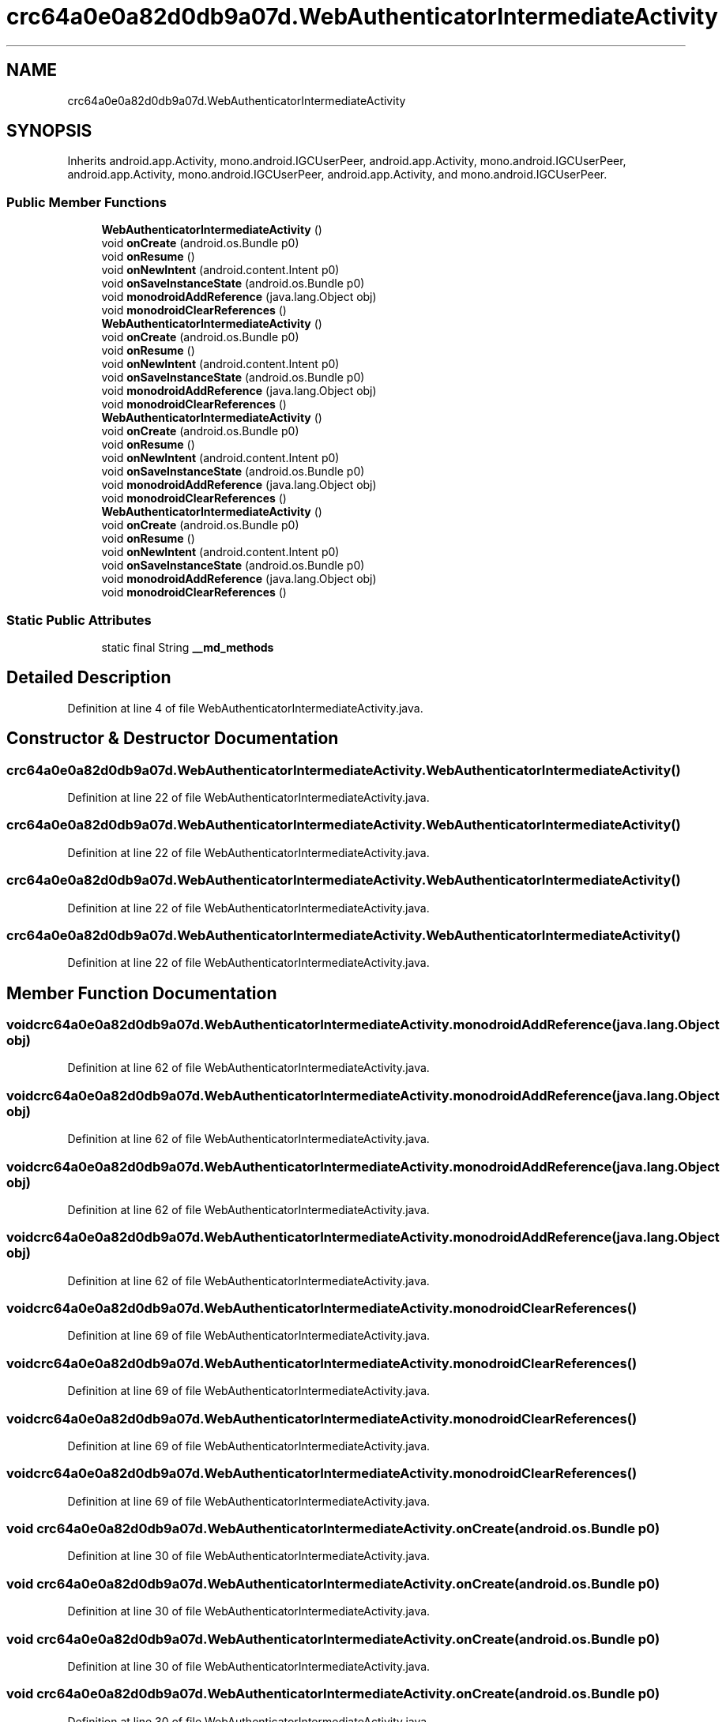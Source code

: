 .TH "crc64a0e0a82d0db9a07d.WebAuthenticatorIntermediateActivity" 3 "Thu Apr 29 2021" "Version 1.0" "Green Quake" \" -*- nroff -*-
.ad l
.nh
.SH NAME
crc64a0e0a82d0db9a07d.WebAuthenticatorIntermediateActivity
.SH SYNOPSIS
.br
.PP
.PP
Inherits android\&.app\&.Activity, mono\&.android\&.IGCUserPeer, android\&.app\&.Activity, mono\&.android\&.IGCUserPeer, android\&.app\&.Activity, mono\&.android\&.IGCUserPeer, android\&.app\&.Activity, and mono\&.android\&.IGCUserPeer\&.
.SS "Public Member Functions"

.in +1c
.ti -1c
.RI "\fBWebAuthenticatorIntermediateActivity\fP ()"
.br
.ti -1c
.RI "void \fBonCreate\fP (android\&.os\&.Bundle p0)"
.br
.ti -1c
.RI "void \fBonResume\fP ()"
.br
.ti -1c
.RI "void \fBonNewIntent\fP (android\&.content\&.Intent p0)"
.br
.ti -1c
.RI "void \fBonSaveInstanceState\fP (android\&.os\&.Bundle p0)"
.br
.ti -1c
.RI "void \fBmonodroidAddReference\fP (java\&.lang\&.Object obj)"
.br
.ti -1c
.RI "void \fBmonodroidClearReferences\fP ()"
.br
.ti -1c
.RI "\fBWebAuthenticatorIntermediateActivity\fP ()"
.br
.ti -1c
.RI "void \fBonCreate\fP (android\&.os\&.Bundle p0)"
.br
.ti -1c
.RI "void \fBonResume\fP ()"
.br
.ti -1c
.RI "void \fBonNewIntent\fP (android\&.content\&.Intent p0)"
.br
.ti -1c
.RI "void \fBonSaveInstanceState\fP (android\&.os\&.Bundle p0)"
.br
.ti -1c
.RI "void \fBmonodroidAddReference\fP (java\&.lang\&.Object obj)"
.br
.ti -1c
.RI "void \fBmonodroidClearReferences\fP ()"
.br
.ti -1c
.RI "\fBWebAuthenticatorIntermediateActivity\fP ()"
.br
.ti -1c
.RI "void \fBonCreate\fP (android\&.os\&.Bundle p0)"
.br
.ti -1c
.RI "void \fBonResume\fP ()"
.br
.ti -1c
.RI "void \fBonNewIntent\fP (android\&.content\&.Intent p0)"
.br
.ti -1c
.RI "void \fBonSaveInstanceState\fP (android\&.os\&.Bundle p0)"
.br
.ti -1c
.RI "void \fBmonodroidAddReference\fP (java\&.lang\&.Object obj)"
.br
.ti -1c
.RI "void \fBmonodroidClearReferences\fP ()"
.br
.ti -1c
.RI "\fBWebAuthenticatorIntermediateActivity\fP ()"
.br
.ti -1c
.RI "void \fBonCreate\fP (android\&.os\&.Bundle p0)"
.br
.ti -1c
.RI "void \fBonResume\fP ()"
.br
.ti -1c
.RI "void \fBonNewIntent\fP (android\&.content\&.Intent p0)"
.br
.ti -1c
.RI "void \fBonSaveInstanceState\fP (android\&.os\&.Bundle p0)"
.br
.ti -1c
.RI "void \fBmonodroidAddReference\fP (java\&.lang\&.Object obj)"
.br
.ti -1c
.RI "void \fBmonodroidClearReferences\fP ()"
.br
.in -1c
.SS "Static Public Attributes"

.in +1c
.ti -1c
.RI "static final String \fB__md_methods\fP"
.br
.in -1c
.SH "Detailed Description"
.PP 
Definition at line 4 of file WebAuthenticatorIntermediateActivity\&.java\&.
.SH "Constructor & Destructor Documentation"
.PP 
.SS "crc64a0e0a82d0db9a07d\&.WebAuthenticatorIntermediateActivity\&.WebAuthenticatorIntermediateActivity ()"

.PP
Definition at line 22 of file WebAuthenticatorIntermediateActivity\&.java\&.
.SS "crc64a0e0a82d0db9a07d\&.WebAuthenticatorIntermediateActivity\&.WebAuthenticatorIntermediateActivity ()"

.PP
Definition at line 22 of file WebAuthenticatorIntermediateActivity\&.java\&.
.SS "crc64a0e0a82d0db9a07d\&.WebAuthenticatorIntermediateActivity\&.WebAuthenticatorIntermediateActivity ()"

.PP
Definition at line 22 of file WebAuthenticatorIntermediateActivity\&.java\&.
.SS "crc64a0e0a82d0db9a07d\&.WebAuthenticatorIntermediateActivity\&.WebAuthenticatorIntermediateActivity ()"

.PP
Definition at line 22 of file WebAuthenticatorIntermediateActivity\&.java\&.
.SH "Member Function Documentation"
.PP 
.SS "void crc64a0e0a82d0db9a07d\&.WebAuthenticatorIntermediateActivity\&.monodroidAddReference (java\&.lang\&.Object obj)"

.PP
Definition at line 62 of file WebAuthenticatorIntermediateActivity\&.java\&.
.SS "void crc64a0e0a82d0db9a07d\&.WebAuthenticatorIntermediateActivity\&.monodroidAddReference (java\&.lang\&.Object obj)"

.PP
Definition at line 62 of file WebAuthenticatorIntermediateActivity\&.java\&.
.SS "void crc64a0e0a82d0db9a07d\&.WebAuthenticatorIntermediateActivity\&.monodroidAddReference (java\&.lang\&.Object obj)"

.PP
Definition at line 62 of file WebAuthenticatorIntermediateActivity\&.java\&.
.SS "void crc64a0e0a82d0db9a07d\&.WebAuthenticatorIntermediateActivity\&.monodroidAddReference (java\&.lang\&.Object obj)"

.PP
Definition at line 62 of file WebAuthenticatorIntermediateActivity\&.java\&.
.SS "void crc64a0e0a82d0db9a07d\&.WebAuthenticatorIntermediateActivity\&.monodroidClearReferences ()"

.PP
Definition at line 69 of file WebAuthenticatorIntermediateActivity\&.java\&.
.SS "void crc64a0e0a82d0db9a07d\&.WebAuthenticatorIntermediateActivity\&.monodroidClearReferences ()"

.PP
Definition at line 69 of file WebAuthenticatorIntermediateActivity\&.java\&.
.SS "void crc64a0e0a82d0db9a07d\&.WebAuthenticatorIntermediateActivity\&.monodroidClearReferences ()"

.PP
Definition at line 69 of file WebAuthenticatorIntermediateActivity\&.java\&.
.SS "void crc64a0e0a82d0db9a07d\&.WebAuthenticatorIntermediateActivity\&.monodroidClearReferences ()"

.PP
Definition at line 69 of file WebAuthenticatorIntermediateActivity\&.java\&.
.SS "void crc64a0e0a82d0db9a07d\&.WebAuthenticatorIntermediateActivity\&.onCreate (android\&.os\&.Bundle p0)"

.PP
Definition at line 30 of file WebAuthenticatorIntermediateActivity\&.java\&.
.SS "void crc64a0e0a82d0db9a07d\&.WebAuthenticatorIntermediateActivity\&.onCreate (android\&.os\&.Bundle p0)"

.PP
Definition at line 30 of file WebAuthenticatorIntermediateActivity\&.java\&.
.SS "void crc64a0e0a82d0db9a07d\&.WebAuthenticatorIntermediateActivity\&.onCreate (android\&.os\&.Bundle p0)"

.PP
Definition at line 30 of file WebAuthenticatorIntermediateActivity\&.java\&.
.SS "void crc64a0e0a82d0db9a07d\&.WebAuthenticatorIntermediateActivity\&.onCreate (android\&.os\&.Bundle p0)"

.PP
Definition at line 30 of file WebAuthenticatorIntermediateActivity\&.java\&.
.SS "void crc64a0e0a82d0db9a07d\&.WebAuthenticatorIntermediateActivity\&.onNewIntent (android\&.content\&.Intent p0)"

.PP
Definition at line 46 of file WebAuthenticatorIntermediateActivity\&.java\&.
.SS "void crc64a0e0a82d0db9a07d\&.WebAuthenticatorIntermediateActivity\&.onNewIntent (android\&.content\&.Intent p0)"

.PP
Definition at line 46 of file WebAuthenticatorIntermediateActivity\&.java\&.
.SS "void crc64a0e0a82d0db9a07d\&.WebAuthenticatorIntermediateActivity\&.onNewIntent (android\&.content\&.Intent p0)"

.PP
Definition at line 46 of file WebAuthenticatorIntermediateActivity\&.java\&.
.SS "void crc64a0e0a82d0db9a07d\&.WebAuthenticatorIntermediateActivity\&.onNewIntent (android\&.content\&.Intent p0)"

.PP
Definition at line 46 of file WebAuthenticatorIntermediateActivity\&.java\&.
.SS "void crc64a0e0a82d0db9a07d\&.WebAuthenticatorIntermediateActivity\&.onResume ()"

.PP
Definition at line 38 of file WebAuthenticatorIntermediateActivity\&.java\&.
.SS "void crc64a0e0a82d0db9a07d\&.WebAuthenticatorIntermediateActivity\&.onResume ()"

.PP
Definition at line 38 of file WebAuthenticatorIntermediateActivity\&.java\&.
.SS "void crc64a0e0a82d0db9a07d\&.WebAuthenticatorIntermediateActivity\&.onResume ()"

.PP
Definition at line 38 of file WebAuthenticatorIntermediateActivity\&.java\&.
.SS "void crc64a0e0a82d0db9a07d\&.WebAuthenticatorIntermediateActivity\&.onResume ()"

.PP
Definition at line 38 of file WebAuthenticatorIntermediateActivity\&.java\&.
.SS "void crc64a0e0a82d0db9a07d\&.WebAuthenticatorIntermediateActivity\&.onSaveInstanceState (android\&.os\&.Bundle p0)"

.PP
Definition at line 54 of file WebAuthenticatorIntermediateActivity\&.java\&.
.SS "void crc64a0e0a82d0db9a07d\&.WebAuthenticatorIntermediateActivity\&.onSaveInstanceState (android\&.os\&.Bundle p0)"

.PP
Definition at line 54 of file WebAuthenticatorIntermediateActivity\&.java\&.
.SS "void crc64a0e0a82d0db9a07d\&.WebAuthenticatorIntermediateActivity\&.onSaveInstanceState (android\&.os\&.Bundle p0)"

.PP
Definition at line 54 of file WebAuthenticatorIntermediateActivity\&.java\&.
.SS "void crc64a0e0a82d0db9a07d\&.WebAuthenticatorIntermediateActivity\&.onSaveInstanceState (android\&.os\&.Bundle p0)"

.PP
Definition at line 54 of file WebAuthenticatorIntermediateActivity\&.java\&.
.SH "Member Data Documentation"
.PP 
.SS "static final String crc64a0e0a82d0db9a07d\&.WebAuthenticatorIntermediateActivity\&.__md_methods\fC [static]\fP"
@hide 
.PP
Definition at line 10 of file WebAuthenticatorIntermediateActivity\&.java\&.

.SH "Author"
.PP 
Generated automatically by Doxygen for Green Quake from the source code\&.
